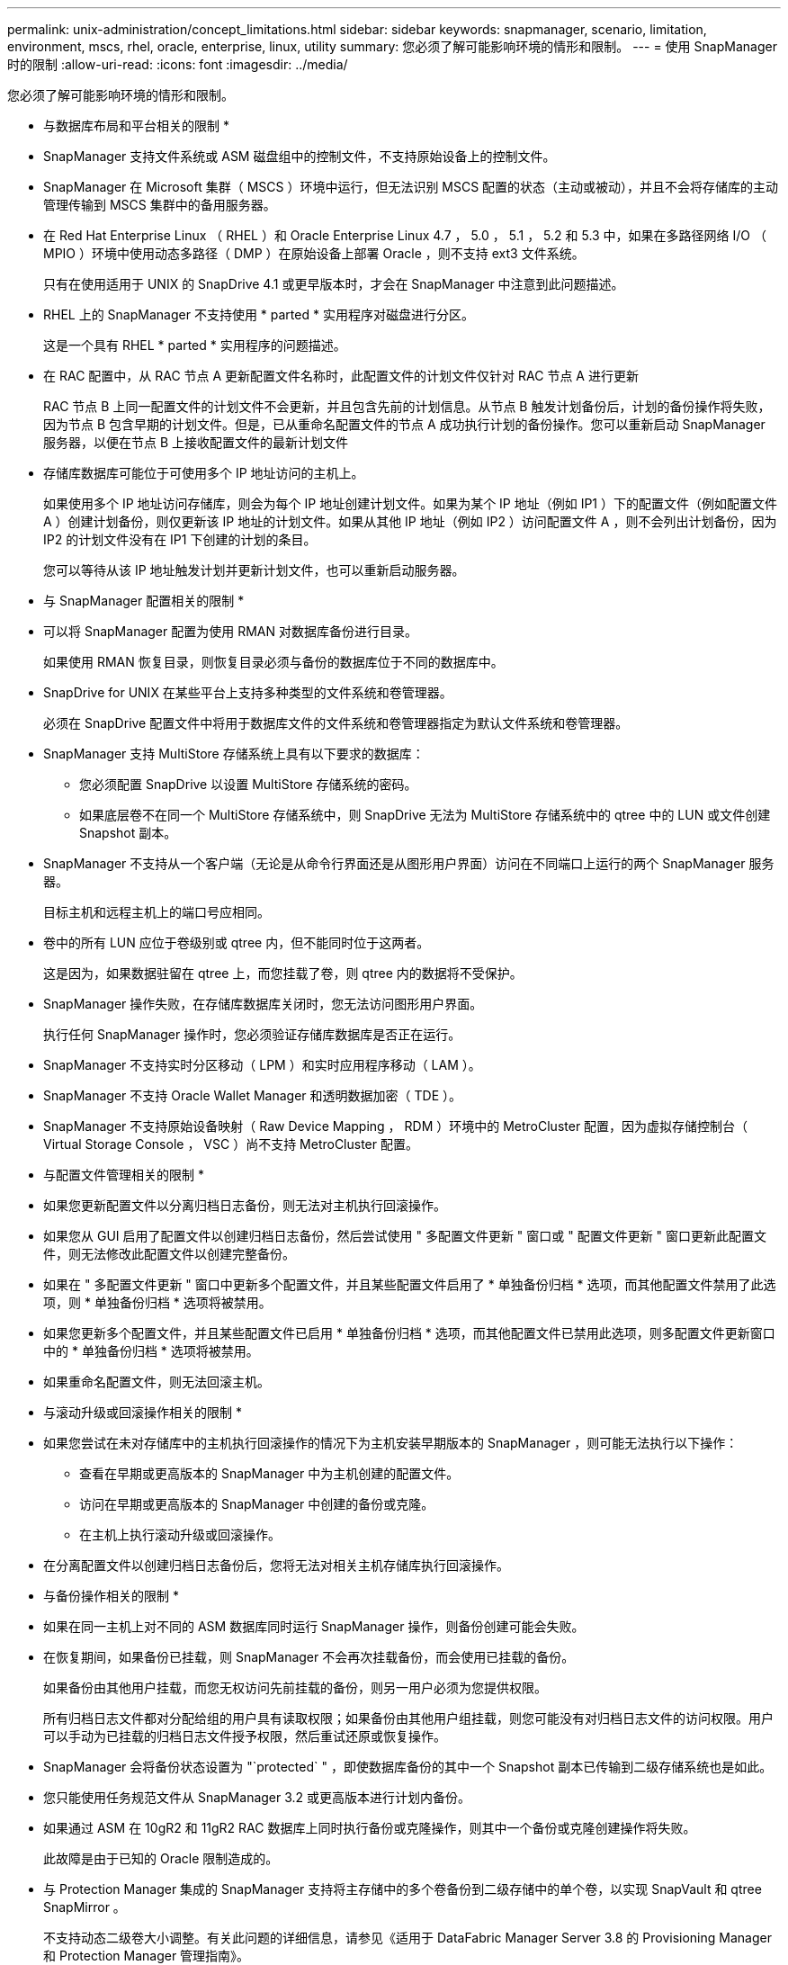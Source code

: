 ---
permalink: unix-administration/concept_limitations.html 
sidebar: sidebar 
keywords: snapmanager, scenario, limitation, environment, mscs, rhel, oracle, enterprise, linux, utility 
summary: 您必须了解可能影响环境的情形和限制。 
---
= 使用 SnapManager 时的限制
:allow-uri-read: 
:icons: font
:imagesdir: ../media/


[role="lead"]
您必须了解可能影响环境的情形和限制。

* 与数据库布局和平台相关的限制 *

* SnapManager 支持文件系统或 ASM 磁盘组中的控制文件，不支持原始设备上的控制文件。
* SnapManager 在 Microsoft 集群（ MSCS ）环境中运行，但无法识别 MSCS 配置的状态（主动或被动），并且不会将存储库的主动管理传输到 MSCS 集群中的备用服务器。
* 在 Red Hat Enterprise Linux （ RHEL ）和 Oracle Enterprise Linux 4.7 ， 5.0 ， 5.1 ， 5.2 和 5.3 中，如果在多路径网络 I/O （ MPIO ）环境中使用动态多路径（ DMP ）在原始设备上部署 Oracle ，则不支持 ext3 文件系统。
+
只有在使用适用于 UNIX 的 SnapDrive 4.1 或更早版本时，才会在 SnapManager 中注意到此问题描述。

* RHEL 上的 SnapManager 不支持使用 * parted * 实用程序对磁盘进行分区。
+
这是一个具有 RHEL * parted * 实用程序的问题描述。

* 在 RAC 配置中，从 RAC 节点 A 更新配置文件名称时，此配置文件的计划文件仅针对 RAC 节点 A 进行更新
+
RAC 节点 B 上同一配置文件的计划文件不会更新，并且包含先前的计划信息。从节点 B 触发计划备份后，计划的备份操作将失败，因为节点 B 包含早期的计划文件。但是，已从重命名配置文件的节点 A 成功执行计划的备份操作。您可以重新启动 SnapManager 服务器，以便在节点 B 上接收配置文件的最新计划文件

* 存储库数据库可能位于可使用多个 IP 地址访问的主机上。
+
如果使用多个 IP 地址访问存储库，则会为每个 IP 地址创建计划文件。如果为某个 IP 地址（例如 IP1 ）下的配置文件（例如配置文件 A ）创建计划备份，则仅更新该 IP 地址的计划文件。如果从其他 IP 地址（例如 IP2 ）访问配置文件 A ，则不会列出计划备份，因为 IP2 的计划文件没有在 IP1 下创建的计划的条目。

+
您可以等待从该 IP 地址触发计划并更新计划文件，也可以重新启动服务器。



* 与 SnapManager 配置相关的限制 *

* 可以将 SnapManager 配置为使用 RMAN 对数据库备份进行目录。
+
如果使用 RMAN 恢复目录，则恢复目录必须与备份的数据库位于不同的数据库中。

* SnapDrive for UNIX 在某些平台上支持多种类型的文件系统和卷管理器。
+
必须在 SnapDrive 配置文件中将用于数据库文件的文件系统和卷管理器指定为默认文件系统和卷管理器。

* SnapManager 支持 MultiStore 存储系统上具有以下要求的数据库：
+
** 您必须配置 SnapDrive 以设置 MultiStore 存储系统的密码。
** 如果底层卷不在同一个 MultiStore 存储系统中，则 SnapDrive 无法为 MultiStore 存储系统中的 qtree 中的 LUN 或文件创建 Snapshot 副本。


* SnapManager 不支持从一个客户端（无论是从命令行界面还是从图形用户界面）访问在不同端口上运行的两个 SnapManager 服务器。
+
目标主机和远程主机上的端口号应相同。

* 卷中的所有 LUN 应位于卷级别或 qtree 内，但不能同时位于这两者。
+
这是因为，如果数据驻留在 qtree 上，而您挂载了卷，则 qtree 内的数据将不受保护。

* SnapManager 操作失败，在存储库数据库关闭时，您无法访问图形用户界面。
+
执行任何 SnapManager 操作时，您必须验证存储库数据库是否正在运行。

* SnapManager 不支持实时分区移动（ LPM ）和实时应用程序移动（ LAM ）。
* SnapManager 不支持 Oracle Wallet Manager 和透明数据加密（ TDE ）。
* SnapManager 不支持原始设备映射（ Raw Device Mapping ， RDM ）环境中的 MetroCluster 配置，因为虚拟存储控制台（ Virtual Storage Console ， VSC ）尚不支持 MetroCluster 配置。


* 与配置文件管理相关的限制 *

* 如果您更新配置文件以分离归档日志备份，则无法对主机执行回滚操作。
* 如果您从 GUI 启用了配置文件以创建归档日志备份，然后尝试使用 " 多配置文件更新 " 窗口或 " 配置文件更新 " 窗口更新此配置文件，则无法修改此配置文件以创建完整备份。
* 如果在 " 多配置文件更新 " 窗口中更新多个配置文件，并且某些配置文件启用了 * 单独备份归档 * 选项，而其他配置文件禁用了此选项，则 * 单独备份归档 * 选项将被禁用。
* 如果您更新多个配置文件，并且某些配置文件已启用 * 单独备份归档 * 选项，而其他配置文件已禁用此选项，则多配置文件更新窗口中的 * 单独备份归档 * 选项将被禁用。
* 如果重命名配置文件，则无法回滚主机。


* 与滚动升级或回滚操作相关的限制 *

* 如果您尝试在未对存储库中的主机执行回滚操作的情况下为主机安装早期版本的 SnapManager ，则可能无法执行以下操作：
+
** 查看在早期或更高版本的 SnapManager 中为主机创建的配置文件。
** 访问在早期或更高版本的 SnapManager 中创建的备份或克隆。
** 在主机上执行滚动升级或回滚操作。


* 在分离配置文件以创建归档日志备份后，您将无法对相关主机存储库执行回滚操作。


* 与备份操作相关的限制 *

* 如果在同一主机上对不同的 ASM 数据库同时运行 SnapManager 操作，则备份创建可能会失败。
* 在恢复期间，如果备份已挂载，则 SnapManager 不会再次挂载备份，而会使用已挂载的备份。
+
如果备份由其他用户挂载，而您无权访问先前挂载的备份，则另一用户必须为您提供权限。

+
所有归档日志文件都对分配给组的用户具有读取权限；如果备份由其他用户组挂载，则您可能没有对归档日志文件的访问权限。用户可以手动为已挂载的归档日志文件授予权限，然后重试还原或恢复操作。

* SnapManager 会将备份状态设置为 "`protected` " ，即使数据库备份的其中一个 Snapshot 副本已传输到二级存储系统也是如此。
* 您只能使用任务规范文件从 SnapManager 3.2 或更高版本进行计划内备份。
* 如果通过 ASM 在 10gR2 和 11gR2 RAC 数据库上同时执行备份或克隆操作，则其中一个备份或克隆创建操作将失败。
+
此故障是由于已知的 Oracle 限制造成的。

* 与 Protection Manager 集成的 SnapManager 支持将主存储中的多个卷备份到二级存储中的单个卷，以实现 SnapVault 和 qtree SnapMirror 。
+
不支持动态二级卷大小调整。有关此问题的详细信息，请参见《适用于 DataFabric Manager Server 3.8 的 Provisioning Manager 和 Protection Manager 管理指南》。

* SnapManager 不支持使用后处理脚本存储备份。
* 如果存储库数据库指向多个 IP 地址，并且每个 IP 地址都具有不同的主机名，则一个 IP 地址的备份计划操作将成功，而另一个 IP 地址的备份计划操作将失败。
* 升级到 SnapManager 3.4 或更高版本后，使用 SnapManager 3.3.1 的后处理脚本计划的任何备份都无法更新。
+
您必须删除现有计划并创建新计划。



* 与还原操作相关的限制 *

* 如果您使用间接方法执行还原操作，并且恢复所需的归档日志文件仅在二级存储系统的备份中可用，则 SnapManager 将无法恢复数据库。
+
这是因为 SnapManager 无法从二级存储系统挂载归档日志文件的备份。

* 当 SnapManager 执行卷还原操作时，不会清除在还原相应备份之后创建的归档日志备份副本。
+
如果数据文件和归档日志文件目标位于同一个卷上，则在归档日志文件目标中没有可用的归档日志文件时，可以通过卷还原操作来还原数据文件。在这种情况下，在备份数据文件后创建的归档日志 Snapshot 副本将丢失。

+
您不应从归档日志目标中删除所有归档日志文件。

* 在 ASM 环境中，如果 Oracle 集群注册表（ Oracle Cluster Registry ， OCR ）和表决磁盘文件共存于包含数据文件的磁盘组中，则快速还原预览操作会为 OCR 和表决磁盘显示错误的目录结构。


* 与克隆操作相关的限制 *

* 由于包含灵活卷的存储系统发现和处理索引节点的速度较快，因此您无法查看克隆拆分操作进度中介于 0 到 100 之间的任何数值。
* SnapManager 不支持仅为成功的克隆拆分操作接收电子邮件。
* SnapManager 仅支持拆分 FlexClone 。
* 由于恢复失败，克隆使用外部归档日志文件位置的 RAC 数据库的联机数据库备份失败。
+
克隆失败，因为 Oracle 找不到要从外部归档日志位置恢复的归档日志文件并将其应用。这是 Oracle 的一个限制。有关详细信息，请参见 Oracle 错误 ID ： 13528007 。Oracle 不会应用中非默认位置的归档日志 http://metalink.oracle.com/["Oracle 支持站点"]。您必须具有有效的 Oracle Metalink 用户名和密码。

* SnapManager 3.3 或更高版本不支持使用在 SnapManager 3.2 之前的版本中创建的克隆规范 XML 文件。
* 如果临时表空间位于与数据文件位置不同的位置，则克隆操作会在数据文件位置创建表空间。
+
但是，如果临时表空间是位于与数据文件位置不同位置的 Oracle 托管文件（ OMF ），则克隆操作不会在数据文件位置创建表空间。SnapManager 不会管理这些 OMF 。

* 如果选择 -resetlogs 选项， SnapManager 将无法克隆 RAC 数据库。


* 与归档日志文件和备份相关的限制 *

* SnapManager 不支持从闪存恢复区域目标中删减归档日志文件。
* SnapManager 不支持从备用目标中删减归档日志文件。
* 归档日志备份会根据保留持续时间和默认的每小时保留级别进行保留。
+
使用 SnapManager 命令行界面或图形用户界面修改归档日志备份保留类时，不会考虑将修改后的保留类用于备份，因为归档日志备份会根据保留期限进行保留。

* 如果从归档日志目标位置删除归档日志文件，则归档日志备份不会包含早于缺少的归档日志文件的归档日志文件。
+
如果缺少最新的归档日志文件，则归档日志备份操作将失败。

* 如果从归档日志目标位置删除归档日志文件，则对归档日志文件进行删减将失败。
* 即使从归档日志目标删除归档日志文件或归档日志文件损坏， SnapManager 也会整合归档日志备份。


* 与更改目标数据库主机名相关的限制 *

更改目标数据库主机名时，不支持以下 SnapManager 操作：

* 从 SnapManager 图形用户界面更改目标数据库主机名。
* 更新配置文件的目标数据库主机名后回滚存储库数据库。
* 同时为新的目标数据库主机名更新多个配置文件。
* 在运行任何 SnapManager 操作时更改目标数据库主机名。


* 与 SnapManager 命令行界面或图形用户界面相关的限制 *

* 从 SnapManager 图形用户界面生成的用于配置文件创建操作的 SnapManager 命令行界面命令没有历史记录配置选项。
+
您不能使用 profile create 命令从 SnapManager 命令行界面配置历史记录保留设置。

* 如果 UNIX 客户端上没有可用的 Java Runtime Environment （ JRE ），则 SnapManager 不会在 Mozilla Firefox 中显示图形用户界面。
* 使用 SnapManager 命令行界面更新目标数据库主机名时，如果存在一个或多个打开的 SnapManager 图形用户界面会话，则所有打开的 SnapManager 图形用户界面会话都将无法响应。


* 与 SnapMirror 和 SnapVault 相关的限制 *

* 如果您使用的是在 7- 模式下运行的 Data ONTAP ，则不支持 SnapVault 后处理脚本。
* 如果您使用的是 ONTAP ，则无法对在已建立 SnapMirror 关系的卷中创建的备份执行基于卷的 SnapRestore （ VBSR ）。
+
这是因为 ONTAP 限制，它不允许您在执行 VBSR 时中断关系。但是，只有在卷建立了 SnapVault 关系时，才能对最后创建的备份或最近创建的备份执行 VBSR 。

* 如果您使用的是在 7- 模式下运行的 Data ONTAP ，并且希望对在已建立 SnapMirror 关系的卷中创建的备份执行 VBSR ，则可以在 SnapDrive for UNIX 中将 override-vbsr-snapmirror-check 选项设置为 on 。
+
SnapDrive 文档提供了有关此问题的详细信息。

* 在某些情况下，如果卷已建立 SnapVault 关系，则无法删除与第一个 Snapshot 副本关联的最后一个备份。
+
只有在中断关系时，才能删除备份。此问题描述是由于基本 Snapshot 副本存在 ONTAP 限制。在 SnapMirror 关系中，基本 Snapshot 副本由 SnapMirror 引擎创建，而在 SnapVault 关系中，基本 Snapshot 副本是使用 SnapManager 创建的备份。对于每个更新，基本 Snapshot 副本都会指向使用 SnapManager 创建的最新备份。



* 与 Data Guard 备用数据库相关的限制 *

* SnapManager 不支持逻辑数据防护备用数据库。
* SnapManager 不支持 Active Data Guard 备用数据库。
* SnapManager 不允许联机备份数据防护备用数据库。
* SnapManager 不允许对数据防护备用数据库进行部分备份。
* SnapManager 不允许还原数据防护备用数据库。
* SnapManager 不允许对数据防护备用数据库的归档日志文件进行删减。
* SnapManager 不支持数据防护代理。


* 相关信息 *

http://mysupport.netapp.com/["NetApp 支持站点上的文档： mysupport.netapp.com"]
